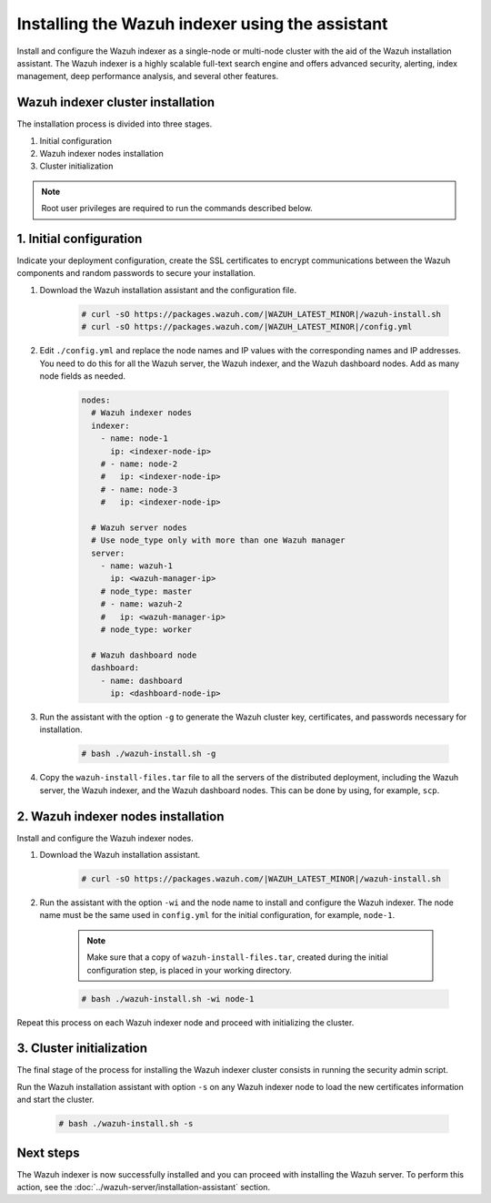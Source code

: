 .. Copyright (C) 2015–2022 Wazuh, Inc.

.. meta:: :description: Learn how to install the Wazuh indexer using the Wazuh installation assistant. The Wazuh indexer is a highly scalable full-text search engine and offers advanced security, alerting, index management, deep performance analysis, and several other features.

Installing the Wazuh indexer using the assistant
================================================

Install and configure the Wazuh indexer as a single-node or multi-node cluster with the aid of the Wazuh installation assistant. The Wazuh indexer is a highly scalable full-text search engine and offers advanced security, alerting, index management, deep performance analysis, and several other features.


Wazuh indexer cluster installation
----------------------------------

The installation process is divided into three stages. 

#. Initial configuration

#. Wazuh indexer nodes installation

#. Cluster initialization

.. note:: Root user privileges are required to run the commands described below.


1. Initial configuration
------------------------

Indicate your deployment configuration, create the SSL certificates to encrypt communications between the Wazuh components and random passwords to secure your installation. 

#. Download the Wazuh installation assistant and the configuration file. 

      .. code-block:: console

          # curl -sO https://packages.wazuh.com/|WAZUH_LATEST_MINOR|/wazuh-install.sh
          # curl -sO https://packages.wazuh.com/|WAZUH_LATEST_MINOR|/config.yml
       
#. Edit ``./config.yml`` and replace the node names and IP values with the corresponding names and IP addresses. You need to do this for all the Wazuh server, the Wazuh indexer, and the Wazuh dashboard nodes. Add as many node fields as needed.

      .. code-block:: yaml

         nodes:
           # Wazuh indexer nodes
           indexer:
             - name: node-1
               ip: <indexer-node-ip>
             # - name: node-2
             #   ip: <indexer-node-ip>
             # - name: node-3
             #   ip: <indexer-node-ip>
         
           # Wazuh server nodes
           # Use node_type only with more than one Wazuh manager
           server:
             - name: wazuh-1
               ip: <wazuh-manager-ip>
             # node_type: master
             # - name: wazuh-2
             #   ip: <wazuh-manager-ip>
             # node_type: worker
         
           # Wazuh dashboard node
           dashboard:
             - name: dashboard
               ip: <dashboard-node-ip>

#. Run the assistant with the option ``-g`` to generate the  Wazuh cluster key, certificates, and passwords necessary for installation. 

      .. code-block:: console

        # bash ./wazuh-install.sh -g


#.  Copy the ``wazuh-install-files.tar`` file to all the servers of the distributed deployment, including the Wazuh server, the Wazuh indexer, and the Wazuh dashboard nodes. This can be done by using, for example, ``scp``.


2. Wazuh indexer nodes installation
------------------------------------

Install and configure the Wazuh indexer nodes. 


#. Download the Wazuh installation assistant.

      .. code-block:: console

        # curl -sO https://packages.wazuh.com/|WAZUH_LATEST_MINOR|/wazuh-install.sh


#. Run the assistant with the option ``-wi`` and the node name to install and configure the Wazuh indexer. The node name must be the same used in ``config.yml`` for the initial configuration, for example, ``node-1``.
      
      .. note:: Make sure that a copy of ``wazuh-install-files.tar``, created during the initial configuration step, is placed in your working directory.

      .. code-block:: console

        # bash ./wazuh-install.sh -wi node-1 


Repeat this process on each Wazuh indexer node and proceed with initializing the cluster.             


3. Cluster initialization 
-------------------------


The final stage of the process for installing the Wazuh indexer cluster consists in running the security admin script. 

Run the Wazuh installation assistant with option ``-s`` on any Wazuh indexer node to load the new certificates information and start the cluster. 

  .. code-block:: console

    # bash ./wazuh-install.sh -s


Next steps
----------

The Wazuh indexer is now successfully installed and you can proceed with installing the Wazuh server. To perform this action, see the :doc:`../wazuh-server/installation-assistant` section.
